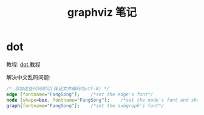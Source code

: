 #+TITLE:      graphviz 笔记

* 目录                                                    :TOC_4_gh:noexport:
- [[#dot][dot]]

* dot
  教程: [[https://github.com/uolcano/blog/issues/13][dot 教程]]

  解决中文乱码问题:
  #+BEGIN_SRC dot
    /* 添加这些代码即可(保证文件编码为utf-8) */
    edge [fontname="FangSong"];    /*set the edge's font*/
    node [shape=box, fontname="FangSong"];    /*set the node's font and shape*/
    graph[fontname="FangSong"];    /*set the subgraph's font*/
  #+END_SRC


